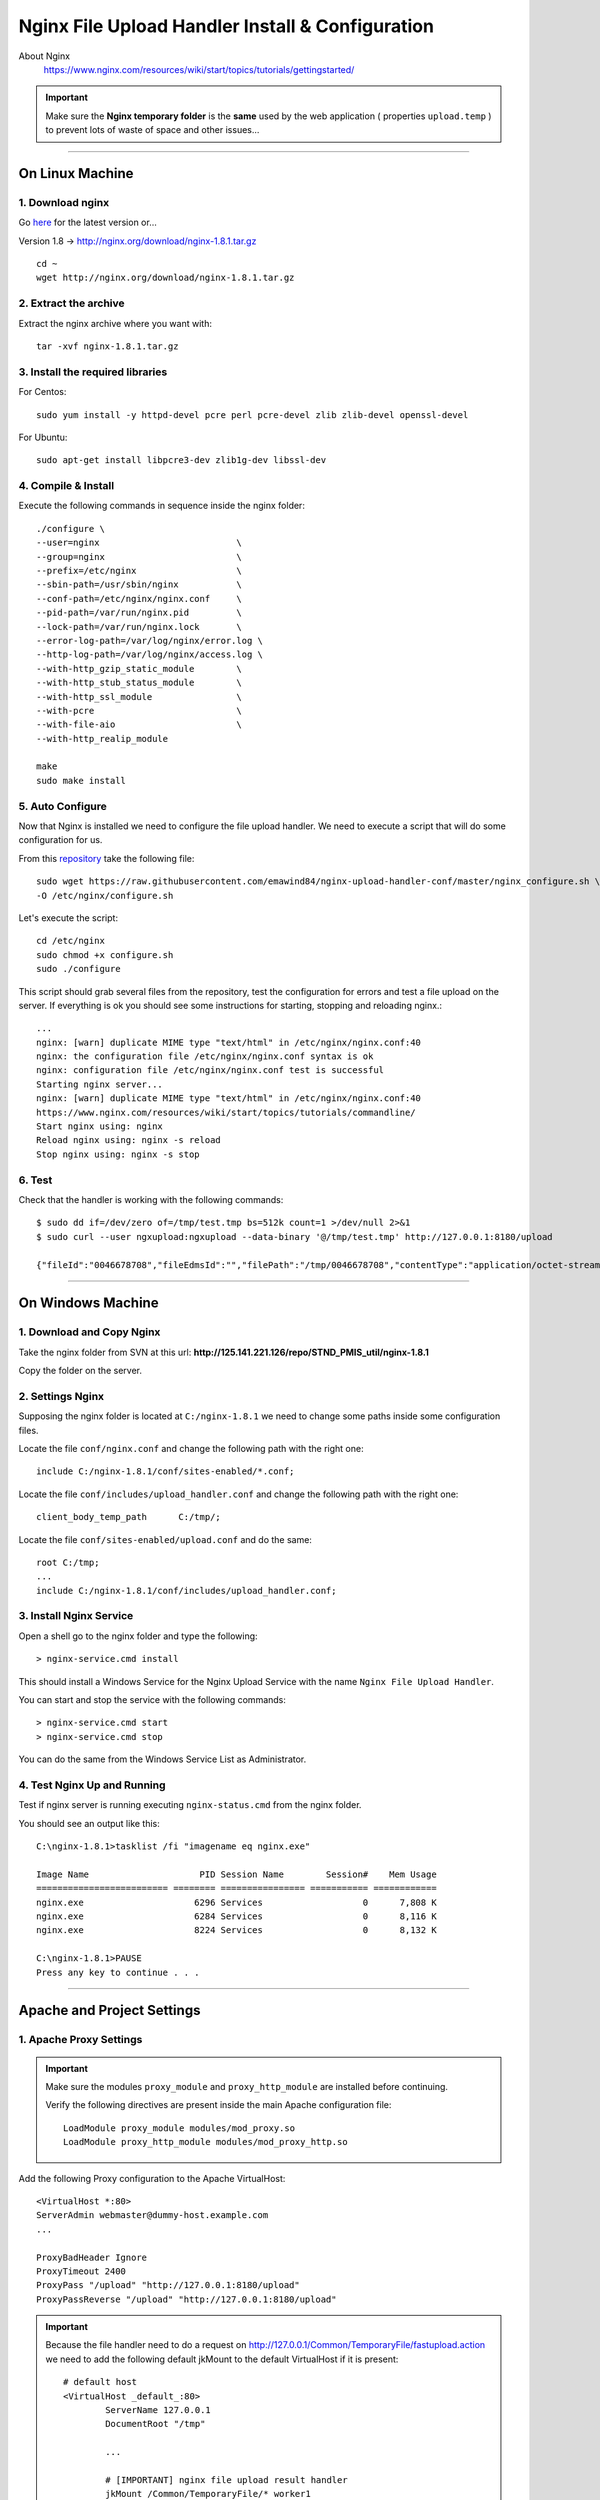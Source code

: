 .. highlight:: bash

.. _nginx-file-upload-handler:

==================================================
Nginx File Upload Handler Install & Configuration
==================================================


About Nginx
	https://www.nginx.com/resources/wiki/start/topics/tutorials/gettingstarted/


.. important:: 
	
	Make sure the **Nginx temporary folder** is the **same** used by the web application ( properties ``upload.temp`` )
	to prevent lots of waste of space and other issues...

--------------------------

On Linux Machine
^^^^^^^^^^^^^^^^^^^^^

1. Download nginx
------------------

Go `here <http://nginx.org/en/download.html>`_ for the latest version or...

Version 1.8 -> http://nginx.org/download/nginx-1.8.1.tar.gz

::

	cd ~
	wget http://nginx.org/download/nginx-1.8.1.tar.gz


2. Extract the archive
------------------------

Extract the nginx archive where you want with::

	tar -xvf nginx-1.8.1.tar.gz


3. Install the required libraries
-----------------------------------

For Centos::

	sudo yum install -y httpd-devel pcre perl pcre-devel zlib zlib-devel openssl-devel

For Ubuntu::

	sudo apt-get install libpcre3-dev zlib1g-dev libssl-dev


4. Compile & Install
-------------------------- 

Execute the following commands in sequence inside the nginx folder::

	./configure \
	--user=nginx                          \
	--group=nginx                         \
	--prefix=/etc/nginx                   \
	--sbin-path=/usr/sbin/nginx           \
	--conf-path=/etc/nginx/nginx.conf     \
	--pid-path=/var/run/nginx.pid         \
	--lock-path=/var/run/nginx.lock       \
	--error-log-path=/var/log/nginx/error.log \
	--http-log-path=/var/log/nginx/access.log \
	--with-http_gzip_static_module        \
	--with-http_stub_status_module        \
	--with-http_ssl_module                \
	--with-pcre                           \
	--with-file-aio                       \
	--with-http_realip_module

	make
	sudo make install


5. Auto Configure
------------------- 

Now that Nginx is installed we need to configure the file upload handler. 
We need to execute a script that will do some configuration for us.
 
From this `repository <https://github.com/emawind84/nginx-upload-handler-conf.git>`_ take the following file::

	sudo wget https://raw.githubusercontent.com/emawind84/nginx-upload-handler-conf/master/nginx_configure.sh \
	-O /etc/nginx/configure.sh

Let's execute the script::

	cd /etc/nginx
	sudo chmod +x configure.sh
	sudo ./configure

This script should grab several files from the repository, test the configuration for errors
and test a file upload on the server. If everything is ok you should see some instructions
for starting, stopping and reloading nginx.::

	...
	nginx: [warn] duplicate MIME type "text/html" in /etc/nginx/nginx.conf:40
	nginx: the configuration file /etc/nginx/nginx.conf syntax is ok
	nginx: configuration file /etc/nginx/nginx.conf test is successful
	Starting nginx server...
	nginx: [warn] duplicate MIME type "text/html" in /etc/nginx/nginx.conf:40
	https://www.nginx.com/resources/wiki/start/topics/tutorials/commandline/
	Start nginx using: nginx
	Reload nginx using: nginx -s reload
	Stop nginx using: nginx -s stop


6. Test
------------

Check that the handler is working with the following commands::

	$ sudo dd if=/dev/zero of=/tmp/test.tmp bs=512k count=1 >/dev/null 2>&1
	$ sudo curl --user ngxupload:ngxupload --data-binary '@/tmp/test.tmp' http://127.0.0.1:8180/upload

	{"fileId":"0046678708","fileEdmsId":"","filePath":"/tmp/0046678708","contentType":"application/octet-stream;charset=UTF-8"}


--------------------------


	
On Windows Machine
^^^^^^^^^^^^^^^^^^^^^


1. Download and Copy Nginx
----------------------------

Take the nginx folder from SVN at this url: **http://125.141.221.126/repo/STND_PMIS_util/nginx-1.8.1**

Copy the folder on the server.


2. Settings Nginx
---------------------------

Supposing the nginx folder is located at ``C:/nginx-1.8.1`` we need to change some paths inside
some configuration files.

Locate the file ``conf/nginx.conf`` and change the following path with the right one::

	include C:/nginx-1.8.1/conf/sites-enabled/*.conf;
	
Locate the file ``conf/includes/upload_handler.conf`` and change the following path with the right one::

	client_body_temp_path      C:/tmp/;
	
Locate the file ``conf/sites-enabled/upload.conf`` and do the same::

	root C:/tmp;
	...
	include C:/nginx-1.8.1/conf/includes/upload_handler.conf;


3. Install Nginx Service
--------------------------

Open a shell go to the nginx folder and type the following::

	> nginx-service.cmd install
	
This should install a Windows Service for the Nginx Upload Service with the name
``Nginx File Upload Handler``.

You can start and stop the service with the following commands::

	> nginx-service.cmd start
	> nginx-service.cmd stop
	
You can do the same from the Windows Service List as Administrator.


4. Test Nginx Up and Running
------------------------------

Test if nginx server is running executing ``nginx-status.cmd`` from the nginx folder.

You should see an output like this::

	C:\nginx-1.8.1>tasklist /fi "imagename eq nginx.exe"

	Image Name                     PID Session Name        Session#    Mem Usage
	========================= ======== ================ =========== ============
	nginx.exe                     6296 Services                   0      7,808 K
	nginx.exe                     6284 Services                   0      8,116 K
	nginx.exe                     8224 Services                   0      8,132 K

	C:\nginx-1.8.1>PAUSE
	Press any key to continue . . .
	
-------------


Apache and Project Settings
^^^^^^^^^^^^^^^^^^^^^^^^^^^^

1. Apache Proxy Settings
--------------------------

.. important::

	Make sure the modules ``proxy_module`` and ``proxy_http_module`` are installed before continuing.

	Verify the following directives are present inside the main Apache configuration file::
		
		LoadModule proxy_module modules/mod_proxy.so
		LoadModule proxy_http_module modules/mod_proxy_http.so
		
		

Add the following Proxy configuration to the Apache VirtualHost::

	<VirtualHost *:80>
	ServerAdmin webmaster@dummy-host.example.com
	...

	ProxyBadHeader Ignore
	ProxyTimeout 2400
	ProxyPass "/upload" "http://127.0.0.1:8180/upload"
	ProxyPassReverse "/upload" "http://127.0.0.1:8180/upload"

	
.. important::

	Because the file handler need to do a request on http://127.0.0.1/Common/TemporaryFile/fastupload.action
	we need to add the following default jkMount to the default VirtualHost if it is present::

		# default host
		<VirtualHost _default_:80>
			ServerName 127.0.0.1
			DocumentRoot "/tmp"

			...

			# [IMPORTANT] nginx file upload result handler
			jkMount /Common/TemporaryFile/* worker1

		</VirtualHost>
	
	Change the ``worker1`` with the actual one used on the server.
	
.. important:: 
	
	There is a problem on big file upload with the following error::
	
		[error] (103)Software caused connection abort: proxy: pass request body failed to 127.0.0.1:50000 (127.0.0.1)                                                                           
		[error] proxy: pass request body failed to 127.0.0.1:50000 (127.0.0.1) from 1.1.1.1.1 ()

	To resolve this error add the following directives inside the Apache configuration file::
	
		SetEnv proxy-sendchunked 1
		SetEnv proxy-sendchunks 1
		SetEnv downgrade-1.0 1
		SetEnv proxy-sendcl 1


2. Final Project Setting
--------------------------

Remember to add the following property to the project system configuration file::

	system.upload.handler=nginx
	

Restart the application and do some upload test on WebHard.